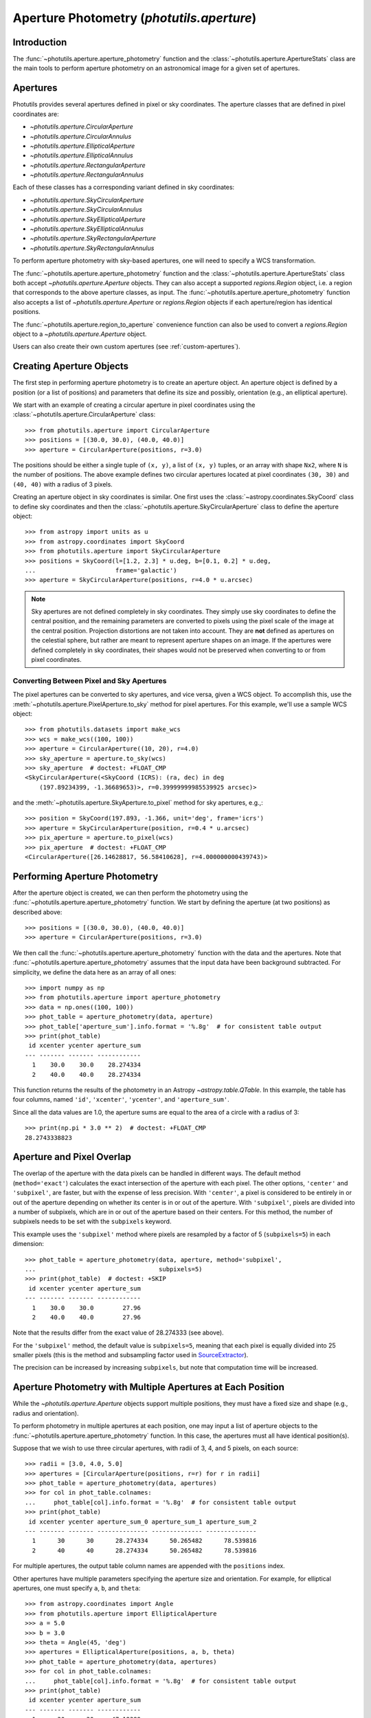 .. _photutils-aperture:

Aperture Photometry (`photutils.aperture`)
==========================================

Introduction
------------

The :func:`~photutils.aperture.aperture_photometry` function and the
:class:`~photutils.aperture.ApertureStats` class are the main tools to
perform aperture photometry on an astronomical image for a given set of
apertures.


.. _photutils-apertures:

Apertures
---------

Photutils provides several apertures defined in pixel or sky
coordinates.  The aperture classes that are defined in pixel
coordinates are:

* `~photutils.aperture.CircularAperture`
* `~photutils.aperture.CircularAnnulus`
* `~photutils.aperture.EllipticalAperture`
* `~photutils.aperture.EllipticalAnnulus`
* `~photutils.aperture.RectangularAperture`
* `~photutils.aperture.RectangularAnnulus`

Each of these classes has a corresponding variant defined in sky
coordinates:

* `~photutils.aperture.SkyCircularAperture`
* `~photutils.aperture.SkyCircularAnnulus`
* `~photutils.aperture.SkyEllipticalAperture`
* `~photutils.aperture.SkyEllipticalAnnulus`
* `~photutils.aperture.SkyRectangularAperture`
* `~photutils.aperture.SkyRectangularAnnulus`

To perform aperture photometry with sky-based apertures, one will need
to specify a WCS transformation.

The :func:`~photutils.aperture.aperture_photometry` function
and the :class:`~photutils.aperture.ApertureStats` class both
accept `~photutils.aperture.Aperture` objects. They can also
accept a supported `regions.Region` object, i.e. a region
that corresponds to the above aperture classes, as input. The
:func:`~photutils.aperture.aperture_photometry` function also accepts a
list of `~photutils.aperture.Aperture` or `regions.Region` objects if
each aperture/region has identical positions.

The :func:`~photutils.aperture.region_to_aperture` convenience
function can also be used to convert a `regions.Region` object to a
`~photutils.aperture.Aperture` object.

Users can also create their own custom apertures (see
:ref:`custom-apertures`).


.. _creating-aperture-objects:

Creating Aperture Objects
-------------------------

The first step in performing aperture photometry is to create an
aperture object.  An aperture object is defined by a position (or a
list of positions) and parameters that define its size and possibly,
orientation (e.g., an elliptical aperture).

We start with an example of creating a circular aperture in pixel
coordinates using the :class:`~photutils.aperture.CircularAperture`
class::

    >>> from photutils.aperture import CircularAperture
    >>> positions = [(30.0, 30.0), (40.0, 40.0)]
    >>> aperture = CircularAperture(positions, r=3.0)

The positions should be either a single tuple of ``(x, y)``, a list of
``(x, y)`` tuples, or an array with shape ``Nx2``, where ``N`` is the
number of positions.  The above example defines two circular apertures
located at pixel coordinates ``(30, 30)`` and ``(40, 40)`` with a
radius of 3 pixels.

Creating an aperture object in sky coordinates is similar.  One first
uses the :class:`~astropy.coordinates.SkyCoord` class to define sky
coordinates and then the
:class:`~photutils.aperture.SkyCircularAperture` class to define the
aperture object::

    >>> from astropy import units as u
    >>> from astropy.coordinates import SkyCoord
    >>> from photutils.aperture import SkyCircularAperture
    >>> positions = SkyCoord(l=[1.2, 2.3] * u.deg, b=[0.1, 0.2] * u.deg,
    ...                      frame='galactic')
    >>> aperture = SkyCircularAperture(positions, r=4.0 * u.arcsec)

.. note::
    Sky apertures are not defined completely in sky coordinates. They
    simply use sky coordinates to define the central position, and the
    remaining parameters are converted to pixels using the pixel scale
    of the image at the central position. Projection distortions are
    not taken into account. They are **not** defined as apertures on
    the celestial sphere, but rather are meant to represent aperture
    shapes on an image. If the apertures were defined completely in sky
    coordinates, their shapes would not be preserved when converting to
    or from pixel coordinates.


Converting Between Pixel and Sky Apertures
^^^^^^^^^^^^^^^^^^^^^^^^^^^^^^^^^^^^^^^^^^

The pixel apertures can be converted to sky apertures, and
vice versa, given a WCS object. To accomplish this, use the
:meth:`~photutils.aperture.PixelAperture.to_sky` method for pixel
apertures. For this example, we'll use a sample WCS object::

    >>> from photutils.datasets import make_wcs
    >>> wcs = make_wcs((100, 100))
    >>> aperture = CircularAperture((10, 20), r=4.0)
    >>> sky_aperture = aperture.to_sky(wcs)
    >>> sky_aperture  # doctest: +FLOAT_CMP
    <SkyCircularAperture(<SkyCoord (ICRS): (ra, dec) in deg
        (197.89234399, -1.36689653)>, r=0.39999999985539925 arcsec)>

and the :meth:`~photutils.aperture.SkyAperture.to_pixel` method for
sky apertures, e.g.,::

    >>> position = SkyCoord(197.893, -1.366, unit='deg', frame='icrs')
    >>> aperture = SkyCircularAperture(position, r=0.4 * u.arcsec)
    >>> pix_aperture = aperture.to_pixel(wcs)
    >>> pix_aperture  # doctest: +FLOAT_CMP
    <CircularAperture([26.14628817, 56.58410628], r=4.000000000439743)>

Performing Aperture Photometry
------------------------------

After the aperture object is created, we can then perform the photometry
using the :func:`~photutils.aperture.aperture_photometry` function. We
start by defining the aperture (at two positions) as described above::

    >>> positions = [(30.0, 30.0), (40.0, 40.0)]
    >>> aperture = CircularAperture(positions, r=3.0)

We then call the :func:`~photutils.aperture.aperture_photometry`
function with the data and the apertures. Note that
:func:`~photutils.aperture.aperture_photometry` assumes that the input
data have been background subtracted. For simplicity, we define the data
here as an array of all ones::

    >>> import numpy as np
    >>> from photutils.aperture import aperture_photometry
    >>> data = np.ones((100, 100))
    >>> phot_table = aperture_photometry(data, aperture)
    >>> phot_table['aperture_sum'].info.format = '%.8g'  # for consistent table output
    >>> print(phot_table)
     id xcenter ycenter aperture_sum
    --- ------- ------- ------------
      1    30.0    30.0    28.274334
      2    40.0    40.0    28.274334

This function returns the results of the photometry in an Astropy
`~astropy.table.QTable`.  In this example, the table has four columns,
named ``'id'``, ``'xcenter'``, ``'ycenter'``, and ``'aperture_sum'``.

Since all the data values are 1.0, the aperture sums are equal to the
area of a circle with a radius of 3::

    >>> print(np.pi * 3.0 ** 2)  # doctest: +FLOAT_CMP
    28.2743338823


.. _photutils-aperture-overlap:

Aperture and Pixel Overlap
--------------------------

The overlap of the aperture with the data pixels can be handled in
different ways.  The default method (``method='exact'``) calculates the
exact intersection of the aperture with each pixel.  The
other options, ``'center'`` and ``'subpixel'``, are faster, but with
the expense of less precision.  With ``'center'``, a pixel is
considered to be entirely in or out of the aperture depending on
whether its center is in or out of the aperture.  With ``'subpixel'``,
pixels are divided into a number of subpixels, which are in or out of
the aperture based on their centers.  For this method, the number of
subpixels needs to be set with the ``subpixels`` keyword.

This example uses the ``'subpixel'`` method where pixels are resampled
by a factor of 5 (``subpixels=5``) in each dimension::

    >>> phot_table = aperture_photometry(data, aperture, method='subpixel',
    ...                                  subpixels=5)
    >>> print(phot_table)  # doctest: +SKIP
     id xcenter ycenter aperture_sum
    --- ------- ------- ------------
      1    30.0    30.0        27.96
      2    40.0    40.0        27.96

Note that the results differ from the exact value of 28.274333 (see
above).

For the ``'subpixel'`` method, the default value is ``subpixels=5``,
meaning that each pixel is equally divided into 25 smaller pixels
(this is the method and subsampling factor used in `SourceExtractor
<https://sextractor.readthedocs.io/en/latest/>`_).

The precision can be increased by increasing ``subpixels``, but note
that computation time will be increased.


Aperture Photometry with Multiple Apertures at Each Position
------------------------------------------------------------

While the `~photutils.aperture.Aperture` objects support multiple
positions, they must have a fixed size and shape (e.g., radius and
orientation).

To perform photometry in multiple apertures at each position, one may
input a list of aperture objects to the
:func:`~photutils.aperture.aperture_photometry` function.  In this
case, the apertures must all have identical position(s).

Suppose that we wish to use three circular apertures, with radii of 3,
4, and 5 pixels, on each source::

    >>> radii = [3.0, 4.0, 5.0]
    >>> apertures = [CircularAperture(positions, r=r) for r in radii]
    >>> phot_table = aperture_photometry(data, apertures)
    >>> for col in phot_table.colnames:
    ...     phot_table[col].info.format = '%.8g'  # for consistent table output
    >>> print(phot_table)
     id xcenter ycenter aperture_sum_0 aperture_sum_1 aperture_sum_2
    --- ------- ------- -------------- -------------- --------------
      1      30      30      28.274334      50.265482      78.539816
      2      40      40      28.274334      50.265482      78.539816

For multiple apertures, the output table column names are appended
with the ``positions`` index.

Other apertures have multiple parameters specifying the aperture size
and orientation.  For example, for elliptical apertures, one must
specify ``a``, ``b``, and ``theta``::

    >>> from astropy.coordinates import Angle
    >>> from photutils.aperture import EllipticalAperture
    >>> a = 5.0
    >>> b = 3.0
    >>> theta = Angle(45, 'deg')
    >>> apertures = EllipticalAperture(positions, a, b, theta)
    >>> phot_table = aperture_photometry(data, apertures)
    >>> for col in phot_table.colnames:
    ...     phot_table[col].info.format = '%.8g'  # for consistent table output
    >>> print(phot_table)
     id xcenter ycenter aperture_sum
    --- ------- ------- ------------
      1      30      30     47.12389
      2      40      40     47.12389

Again, for multiple apertures one should input a list of aperture
objects, each with identical positions::

    >>> a = [5.0, 6.0, 7.0]
    >>> b = [3.0, 4.0, 5.0]
    >>> theta = Angle(45, 'deg')
    >>> apertures = [EllipticalAperture(positions, a=ai, b=bi, theta=theta)
    ...              for (ai, bi) in zip(a, b)]
    >>> phot_table = aperture_photometry(data, apertures)
    >>> for col in phot_table.colnames:
    ...     phot_table[col].info.format = '%.8g'  # for consistent table output
    >>> print(phot_table)
     id xcenter ycenter aperture_sum_0 aperture_sum_1 aperture_sum_2
    --- ------- ------- -------------- -------------- --------------
      1      30      30       47.12389      75.398224      109.95574
      2      40      40       47.12389      75.398224      109.95574


.. _photutils-aperture-stats:

Aperture Statistics
-------------------

The :class:`~photutils.aperture.ApertureStats` class can be
used to create a catalog of statistics and properties for
pixels within an aperture, including aperture photometry.
It can calculate many properties, including statistics
like :attr:`~photutils.aperture.ApertureStats.min`,
:attr:`~photutils.aperture.ApertureStats.max`,
:attr:`~photutils.aperture.ApertureStats.mean`,
:attr:`~photutils.aperture.ApertureStats.median`,
:attr:`~photutils.aperture.ApertureStats.std`,
:attr:`~photutils.aperture.ApertureStats.sum_aper_area`,
and :attr:`~photutils.aperture.ApertureStats.sum`. It
also can be used to calculate morphological properties
like :attr:`~photutils.aperture.ApertureStats.centroid`,
:attr:`~photutils.aperture.ApertureStats.fwhm`,
:attr:`~photutils.aperture.ApertureStats.semimajor_sigma`,
:attr:`~photutils.aperture.ApertureStats.semiminor_sigma`,
:attr:`~photutils.aperture.ApertureStats.orientation`, and
:attr:`~photutils.aperture.ApertureStats.eccentricity`. Please see
:class:`~photutils.aperture.ApertureStats` for the complete
list of properties that can be calculated. The properties can be
accessed using `~photutils.aperture.ApertureStats` attributes
or output to an Astropy `~astropy.table.QTable` using the
:meth:`~photutils.aperture.ApertureStats.to_table` method.

Most of the source properties are calculated using the "center"
:ref:`aperture-mask method <photutils-aperture-overlap>`, which gives
aperture weights of 0 or 1. This avoids the need to compute weighted
statistics --- the ``data`` pixel values are directly used.

The ``sum_method`` and ``subpixels`` keywords are used to determine
the aperture-mask method when calculating the sum-related properties:
``sum``, ``sum_error``, ``sum_aper_area``, ``data_sumcutout``, and
``error_sumcutout``. The default is ``sum_method='exact'``, which
produces exact aperture-weighted photometry.

The optional ``local_bkg`` keyword can be used to input the per-pixel
local background of each source, which will be subtracted before
computing the aperture statistics.

The optional ``sigma_clip`` keyword can be used to sigma clip the pixel
values before computing the source properties. This keyword could be
used, for example, to compute a sigma-clipped median of pixels in an
annulus aperture to estimate the local background level.

Here is a simple example using a circular aperture at one position.
Note that like :func:`~photutils.aperture.aperture_photometry`,
:class:`~photutils.aperture.ApertureStats` expects the input data to
be background subtracted. For simplicity, here we roughly estimate the
background as the sigma-clipped median value::

    >>> from astropy.stats import sigma_clipped_stats
    >>> from photutils.aperture import ApertureStats, CircularAperture
    >>> from photutils.datasets import make_4gaussians_image

    >>> data = make_4gaussians_image()
    >>> _, median, _ = sigma_clipped_stats(data, sigma=3.0)
    >>> data -= median  # subtract background from the data
    >>> aper = CircularAperture((150, 25), 8)
    >>> aperstats = ApertureStats(data, aper)  # doctest: +FLOAT_CMP
    >>> print(aperstats.xcentroid)  # doctest: +FLOAT_CMP
    149.98963482915323
    >>> print(aperstats.ycentroid)  # doctest: +FLOAT_CMP
    24.97165265459083
    >>> print(aperstats.centroid)  # doctest: +FLOAT_CMP
    [149.98963483  24.97165265]

    >>> print(aperstats.mean, aperstats.median, aperstats.std)  # doctest: +FLOAT_CMP
    42.38192194155781 26.53270189818481 39.19365538349298

    >>> print(aperstats.sum)  # doctest: +FLOAT_CMP
    8204.777345704442

Similar to `~photutils.aperture.aperture_photometry`, the input aperture
can have multiple positions::

    >>> aper2 = CircularAperture(((150, 25), (90, 60)), 10)
    >>> aperstats2 = ApertureStats(data, aper2)
    >>> print(aperstats2.xcentroid)  # doctest: +FLOAT_CMP
    [149.98175939  89.97793821]
    >>> print(aperstats2.sum)  # doctest: +FLOAT_CMP
    [ 8487.10695247 34963.45850824]
    >>> columns = ('id', 'mean', 'median', 'std', 'var', 'sum')
    >>> stats_table = aperstats2.to_table(columns)
    >>> for col in stats_table.colnames:
    ...     stats_table[col].info.format = '%.8g'  # for consistent table output

    >>> print(stats_table)  # doctest: +FLOAT_CMP
     id    mean     median     std       var       sum
    --- --------- --------- --------- --------- ---------
      1 27.915818 12.582676 36.628464 1341.6444  8487.107
      2 113.18737 112.11505 49.756626 2475.7218 34963.459

Each row of the table corresponds to a single aperture position (i.e., a
single source).


Background Subtraction
----------------------

Global Background Subtraction
^^^^^^^^^^^^^^^^^^^^^^^^^^^^^

:func:`~photutils.aperture.aperture_photometry` and
:class:`~photutils.aperture.ApertureStats` assume that the input data
have been background-subtracted. If ``bkg`` is a float value or an
array representing the background of the data (e.g., determined by
`~photutils.background.Background2D` or an external function), simply
subtract the background from the data::

    >>> phot_table = aperture_photometry(data - bkg, aperture)  # doctest: +SKIP

In the case of a constant global background, you can pass in the background
value using ``local_bkg`` in :class:`~photutils.aperture.ApertureStats`.
This would avoid reading an entire memory-mapped array into memory
beforehand, as would happen if you manually subtract the background as
shown above. So instead you could do this::

    >>> aperstats = ApertureStats(data, aperture, local_bkg=bkg)  # doctest: +SKIP

Local Background Subtraction
^^^^^^^^^^^^^^^^^^^^^^^^^^^^

One often wants to also estimate the local background around
each source using a nearby aperture or annulus aperture
surrounding each source. A simple method for doing this is to
use the :class:`~photutils.aperture.ApertureStats` class (see
:ref:`photutils-aperture-stats`) to compute the mean background level
within the background aperture. This class can also be used to calculate
more advanced statistics (e.g., a sigma-clipped median) within the
background aperture (e.g., a circular annulus). We show examples of both
below.

Let's start by generating a more realistic example dataset::

>>> from photutils.datasets import make_100gaussians_image
>>> data = make_100gaussians_image()

This artificial image has a known constant background level of 5. In the
following examples, we'll leave this global background in the image to
be estimated using local backgrounds.

For this example we perform the photometry for three sources in a
circular aperture with a radius of 5 pixels. The local background level
around each source is estimated using a circular annulus of inner radius
10 pixels and outer radius 15 pixels. Let's define the apertures::

    >>> from photutils.aperture import CircularAnnulus, CircularAperture
    >>> positions = [(145.1, 168.3), (84.5, 224.1), (48.3, 200.3)]
    >>> aperture = CircularAperture(positions, r=5)
    >>> annulus_aperture = CircularAnnulus(positions, r_in=10, r_out=15)

Now let's plot the circular apertures (white) and circular annulus
apertures (red) on a cutout from the image containing the three sources:

.. plot::

    import matplotlib.pyplot as plt
    from astropy.visualization import simple_norm
    from photutils.aperture import CircularAnnulus, CircularAperture
    from photutils.datasets import make_100gaussians_image

    data = make_100gaussians_image()
    positions = [(145.1, 168.3), (84.5, 224.1), (48.3, 200.3)]
    aperture = CircularAperture(positions, r=5)
    annulus_aperture = CircularAnnulus(positions, r_in=10, r_out=15)

    norm = simple_norm(data, 'sqrt', percent=99)
    plt.imshow(data, norm=norm, interpolation='nearest')
    plt.xlim(0, 170)
    plt.ylim(130, 250)

    ap_patches = aperture.plot(color='white', lw=2,
                               label='Photometry aperture')
    ann_patches = annulus_aperture.plot(color='red', lw=2,
                                        label='Background annulus')
    handles = (ap_patches[0], ann_patches[0])
    plt.legend(loc=(0.17, 0.05), facecolor='#458989', labelcolor='white',
               handles=handles, prop={'weight': 'bold', 'size': 11})


Simple mean within a circular annulus
"""""""""""""""""""""""""""""""""""""

We can use the :class:`~photutils.aperture.ApertureStats` class to
compute the mean background level within the annulus aperture at each
position::

    >>> from photutils.aperture import ApertureStats
    >>> aperstats = ApertureStats(data, annulus_aperture)
    >>> bkg_mean = aperstats.mean
    >>> print(bkg_mean)  # doctest: +FLOAT_CMP
    [4.99411764 5.1349344  4.86894665]

Now let's use :func:`~photutils.aperture.aperture_photometry` to perform
the photometry in the circular aperture (in the next example, we'll use
:class:`~photutils.aperture.ApertureStats` to perform the photometry)::

    >>> from photutils.aperture import aperture_photometry
    >>> phot_table = aperture_photometry(data, aperture)
    >>> for col in phot_table.colnames:
    ...     phot_table[col].info.format = '%.8g'  # for consistent table output
    >>> print(phot_table)
     id xcenter ycenter aperture_sum
    --- ------- ------- ------------
      1   145.1   168.3    1128.1245
      2    84.5   224.1      735.739
      3    48.3   200.3    1299.6341

The total background within the circular aperture is the mean local
per-pixel background times the circular aperture area. If you are
using the default "exact" aperture (see :ref:`aperture-mask methods
<photutils-aperture-overlap>`) and there are no masked pixels, the exact
analytical aperture area can be accessed via the aperture ``area``
attribute::

    >>> aperture.area  # doctest: +FLOAT_CMP
    78.53981633974483

However, in general you should use the
:meth:`photutils.aperture.PixelAperture.area_overlap` method where
a ``mask`` keyword can be input. This ensures you are using the
same area over which the photometry was performed. If using a
:class:`~photutils.aperture.SkyAperture`, you will first need to convert
it to a :class:`~photutils.aperture.PixelAperture`. Since we are not
using a mask, the results are identical::

    >>> aperture_area = aperture.area_overlap(data)
    >>> print(aperture_area)  # doctest: +FLOAT_CMP
    [78.53981634 78.53981634 78.53981634]

The total background within the circular aperture is then::

    >>> total_bkg = bkg_mean * aperture_area
    >>> print(total_bkg)  # doctest: +FLOAT_CMP
    [392.23708187 403.29680431 382.40617574]

Thus, the background-subtracted photometry is::

    >>> phot_bkgsub = phot_table['aperture_sum'] - total_bkg

Finally, let's add these as columns to the photometry table::

    >>> phot_table['total_bkg'] = total_bkg
    >>> phot_table['aperture_sum_bkgsub'] = phot_bkgsub
    >>> for col in phot_table.colnames:
    ...     phot_table[col].info.format = '%.8g'  # for consistent table output
    >>> print(phot_table)
     id xcenter ycenter aperture_sum total_bkg aperture_sum_bkgsub
    --- ------- ------- ------------ --------- -------------------
      1   145.1   168.3    1128.1245 392.23708           735.88739
      2    84.5   224.1      735.739  403.2968           332.44219
      3    48.3   200.3    1299.6341 382.40618           917.22792

Sigma-clipped median within a circular annulus
""""""""""""""""""""""""""""""""""""""""""""""

For this example, the local background level around each source is
estimated as the sigma-clipped median value within the circular annulus.
We'll use the :class:`~photutils.aperture.ApertureStats` class to
compute both the photometry (aperture sum) and the background level::

    >>> from astropy.stats import SigmaClip
    >>> sigclip = SigmaClip(sigma=3.0, maxiters=10)
    >>> aper_stats = ApertureStats(data, aperture, sigma_clip=None)
    >>> bkg_stats = ApertureStats(data, annulus_aperture, sigma_clip=sigclip)

The sigma-clipped median values in the background annulus apertures
are::

    >>> print(bkg_stats.median)  # doctest: +FLOAT_CMP
    [4.89374178 5.05655328 4.83268958]

The total background within the circular apertures is then the per-pixel
background level multiplied by the circular-aperture areas::

    >>> total_bkg = bkg_stats.median * aper_stats.sum_aper_area.value
    >>> print(total_bkg)  # doctest: +FLOAT_CMP
    [384.35358069 397.14076611 379.5585524 ]

Finally, the local background-subtracted sum within the circular
apertures is::

    >>> apersum_bkgsub = aper_stats.sum - total_bkg
    >>> print(apersum_bkgsub)  # doctest: +FLOAT_CMP
    [743.77088731 338.59823118 920.07553956]

Note that if you want to compute all the source properties (i.e., in
addition to only :attr:`~photutils.aperture.ApertureStats.sum`) on the
local-background-subtracted data, you may input the *per-pixel* local
background values to :class:`~photutils.aperture.ApertureStats` via the
``local_bkg`` keyword::

    >>> aper_stats_bkgsub = ApertureStats(data, aperture,
    ...                                   local_bkg=bkg_stats.median)
    >>> print(aper_stats_bkgsub.sum)  # doctest: +FLOAT_CMP
    [743.77088731 338.59823118 920.07553956]

Note these background-subtracted values are the same as those above.


.. _error_estimation:

Aperture Photometry Error Estimation
------------------------------------

If and only if the ``error`` keyword is input to
:func:`~photutils.aperture.aperture_photometry`, the returned table
will include a ``'aperture_sum_err'`` column in addition to
``'aperture_sum'``.  ``'aperture_sum_err'`` provides the propagated
uncertainty associated with ``'aperture_sum'``.

For example, suppose we have previously calculated the error on each
pixel value and saved it in the array ``error``::

    >>> positions = [(30.0, 30.0), (40.0, 40.0)]
    >>> aperture = CircularAperture(positions, r=3.0)
    >>> data = np.ones((100, 100))
    >>> error = 0.1 * data

    >>> phot_table = aperture_photometry(data, aperture, error=error)
    >>> for col in phot_table.colnames:
    ...     phot_table[col].info.format = '%.8g'  # for consistent table output
    >>> print(phot_table)
     id xcenter ycenter aperture_sum aperture_sum_err
    --- ------- ------- ------------ ----------------
      1      30      30    28.274334       0.53173616
      2      40      40    28.274334       0.53173616

``'aperture_sum_err'`` values are given by:

.. math:: \Delta F = \sqrt{\sum_{i \in A}
          \sigma_{\mathrm{tot}, i}^2}

where :math:`A` are the non-masked pixels in the aperture, and
:math:`\sigma_{\mathrm{tot}, i}` is the input ``error`` array.

In the example above, it is assumed that the ``error`` keyword
specifies the *total* error --- either it includes Poisson noise
due to individual sources or such noise is irrelevant. However, it
is often the case that one has calculated a smooth "background-only
error" array, which by design doesn't include increased noise on bright
pixels. To include Poisson noise from the sources, we can use the
:func:`~photutils.utils.calc_total_error` function.

Let's assume we have a background-only image called ``bkg_error``.
If our data are in units of electrons/s, we would use the exposure
time as the effective gain::

    >>> from photutils.utils import calc_total_error
    >>> effective_gain = 500  # seconds
    >>> error = calc_total_error(data, bkg_error, effective_gain)  # doctest: +SKIP
    >>> phot_table = aperture_photometry(data - bkg, aperture, error=error)  # doctest: +SKIP


Aperture Photometry with Pixel Masking
--------------------------------------

Pixels can be ignored/excluded (e.g., bad pixels) from the aperture
photometry by providing an image mask via the ``mask`` keyword::

    >>> data = np.ones((5, 5))
    >>> aperture = CircularAperture((2, 2), 2.0)
    >>> mask = np.zeros(data.shape, dtype=bool)
    >>> data[2, 2] = 100.0  # bad pixel
    >>> mask[2, 2] = True
    >>> t1 = aperture_photometry(data, aperture, mask=mask)
    >>> t1['aperture_sum'].info.format = '%.8g'  # for consistent table output
    >>> print(t1['aperture_sum'])
    aperture_sum
    ------------
       11.566371

The result is very different if a ``mask`` image is not provided::

    >>> t2 = aperture_photometry(data, aperture)
    >>> t2['aperture_sum'].info.format = '%.8g'  # for consistent table output
    >>> print(t2['aperture_sum'])
    aperture_sum
    ------------
       111.56637


Aperture Photometry Using Sky Coordinates
-----------------------------------------

As mentioned in :ref:`creating-aperture-objects`, performing
photometry using apertures defined in sky coordinates simply requires
defining a "sky" aperture at positions defined by a
:class:`~astropy.coordinates.SkyCoord` object.  Here we show an
example of photometry on real data using a
`~photutils.aperture.SkyCircularAperture`.

We start by loading a Spitzer 4.5 micron image of a region of the
Galactic plane::

    >>> import astropy.units as u
    >>> from astropy.wcs import WCS
    >>> from photutils.datasets import load_spitzer_catalog, load_spitzer_image
    >>> hdu = load_spitzer_image()  # doctest: +REMOTE_DATA
    >>> data = u.Quantity(hdu.data, unit=hdu.header['BUNIT'])  # doctest: +REMOTE_DATA
    >>> wcs = WCS(hdu.header)  # doctest: +REMOTE_DATA
    >>> catalog = load_spitzer_catalog()  # doctest: +REMOTE_DATA

The catalog contains (among other things) the Galactic coordinates of
the sources in the image as well as the PSF-fitted fluxes from the
official Spitzer data reduction.  We define the apertures positions
based on the existing catalog positions::

    >>> positions = SkyCoord(catalog['l'], catalog['b'], frame='galactic')  # doctest: +REMOTE_DATA
    >>> aperture = SkyCircularAperture(positions, r=4.8 * u.arcsec)  # doctest: +REMOTE_DATA

Now perform the photometry in these apertures on the ``data``.  The
``wcs`` object contains the WCS transformation of the image obtained
from the FITS header.  It includes the coordinate frame of the image
and the projection from sky to pixel coordinates.  The
`~photutils.aperture.aperture_photometry` function uses the WCS
information to automatically convert the apertures defined in sky
coordinates into pixel coordinates::

    >>> phot_table = aperture_photometry(data, aperture, wcs=wcs)  # doctest: +REMOTE_DATA

The Spitzer catalog also contains the official fluxes for the sources,
so we can compare to our fluxes.  Because the Spitzer catalog fluxes
are in units of mJy and the data are in units of MJy/sr, we need to
convert units before comparing the results.  The image data have a
pixel scale of 1.2 arcsec/pixel.

    >>> import astropy.units as u
    >>> factor = (1.2 * u.arcsec) ** 2 / u.pixel
    >>> fluxes_catalog = catalog['f4_5']  # doctest: +REMOTE_DATA
    >>> converted_aperture_sum = (phot_table['aperture_sum'] *
    ...                           factor).to(u.mJy / u.pixel)  # doctest: +REMOTE_DATA

Finally, we can plot the comparison of the photometry:

.. doctest-skip::

    >>> import matplotlib.pyplot as plt
    >>> plt.scatter(fluxes_catalog, converted_aperture_sum.value)
    >>> plt.xlabel('Spitzer catalog PSF-fit fluxes ')
    >>> plt.ylabel('Aperture photometry fluxes')

.. plot::

    import matplotlib.pyplot as plt
    from astropy import units as u
    from astropy.coordinates import SkyCoord
    from astropy.wcs import WCS
    from photutils.aperture import SkyCircularAperture, aperture_photometry
    from photutils.datasets import load_spitzer_catalog, load_spitzer_image

    # Load dataset
    hdu = load_spitzer_image()
    data = u.Quantity(hdu.data, unit=hdu.header['BUNIT'])
    wcs = WCS(hdu.header)
    catalog = load_spitzer_catalog()

    # Set up apertures
    positions = SkyCoord(catalog['l'], catalog['b'], frame='galactic')
    aperture = SkyCircularAperture(positions, r=4.8 * u.arcsec)
    phot_table = aperture_photometry(data, aperture, wcs=wcs)

    # Convert to correct units
    factor = (1.2 * u.arcsec) ** 2 / u.pixel
    fluxes_catalog = catalog['f4_5']
    converted_aperture_sum = (phot_table['aperture_sum']
                              * factor).to(u.mJy / u.pixel)

    # Plot
    plt.scatter(fluxes_catalog, converted_aperture_sum.value)
    plt.xlabel('Spitzer catalog PSF-fit fluxes ')
    plt.ylabel('Aperture photometry fluxes')
    plt.plot([40, 100, 450], [40, 100, 450], color='black', lw=2)

Despite using different methods, the two catalogs are in good
agreement.  The aperture photometry fluxes are based on a circular
aperture with a radius of 4.8 arcsec.  The Spitzer catalog fluxes were
computed using PSF photometry.  Therefore, differences are expected
between the two measurements.


Aperture Masks
--------------

All `~photutils.aperture.PixelAperture` objects have a
:meth:`~photutils.aperture.PixelAperture.to_mask` method that returns
a `~photutils.aperture.ApertureMask` object (for a single aperture
position) or a list of `~photutils.aperture.ApertureMask` objects, one
for each aperture position. The `~photutils.aperture.ApertureMask`
object contains a cutout of the aperture mask weights and a
`~photutils.aperture.BoundingBox` object that provides the bounding box
where the mask is to be applied.

Let's start by creating a circular-annulus aperture::

    >>> from photutils.aperture import CircularAnnulus
    >>> from photutils.datasets import make_100gaussians_image
    >>> data = make_100gaussians_image()
    >>> positions = [(145.1, 168.3), (84.5, 224.1), (48.3, 200.3)]
    >>> aperture = CircularAnnulus(positions, r_in=10, r_out=15)

Now let's create a list of `~photutils.aperture.ApertureMask` objects
using the :meth:`~photutils.aperture.PixelAperture.to_mask` method using
the aperture mask "exact" method::

    >>> masks = aperture.to_mask(method='exact')

Let's plot the first aperture mask:

.. doctest-skip::

    >>> import matplotlib.pyplot as plt
    >>> plt.imshow(masks[0])

.. plot::

    import matplotlib.pyplot as plt
    from photutils.aperture import CircularAnnulus, CircularAperture
    from photutils.datasets import make_100gaussians_image

    data = make_100gaussians_image()
    positions = [(145.1, 168.3), (84.5, 224.1), (48.3, 200.3)]
    aperture = CircularAperture(positions, r=5)
    annulus_aperture = CircularAnnulus(positions, r_in=10, r_out=15)
    masks = annulus_aperture.to_mask(method='exact')
    plt.imshow(masks[0])

Let's now use the "center" aperture mask method and plot the resulting
aperture mask:

.. doctest-skip::

    >>> masks2 = aperture.to_mask(method='center')
    >>> plt.imshow(masks2[0])

.. plot::

    import matplotlib.pyplot as plt
    from photutils.aperture import CircularAnnulus, CircularAperture
    from photutils.datasets import make_100gaussians_image

    data = make_100gaussians_image()
    positions = [(145.1, 168.3), (84.5, 224.1), (48.3, 200.3)]
    aperture = CircularAperture(positions, r=5)
    annulus_aperture = CircularAnnulus(positions, r_in=10, r_out=15)
    masks2 = annulus_aperture.to_mask(method='center')
    plt.imshow(masks2[0])

We can also create an aperture mask-weighted cutout from the data,
properly handling the cases of partial or no overlap of the aperture
mask with the data. Let's plot the aperture mask weights (using the mask
generated above with the "exact" method) multiplied with the data:

.. doctest-skip::

    >>> data_weighted = masks[0].multiply(data)
    >>> plt.imshow(data_weighted)

.. plot::

    import matplotlib.pyplot as plt
    from photutils.aperture import CircularAnnulus, CircularAperture
    from photutils.datasets import make_100gaussians_image

    data = make_100gaussians_image()
    positions = [(145.1, 168.3), (84.5, 224.1), (48.3, 200.3)]
    aperture = CircularAperture(positions, r=5)
    annulus_aperture = CircularAnnulus(positions, r_in=10, r_out=15)
    masks = annulus_aperture.to_mask(method='exact')
    plt.imshow(masks[0].multiply(data))

To get a 1D `~numpy.ndarray` of the non-zero weighted data values, use
the :meth:`~photutils.aperture.ApertureMask.get_values` method:

.. doctest-skip::

    >>> data_weighted_1d = masks[0].get_values(data)

The :class:`~photutils.aperture.ApertureMask` class also provides a
:meth:`~photutils.aperture.ApertureMask.to_image` method to obtain
an image of the aperture mask in a 2D array of the given shape and a
:meth:`~photutils.aperture.ApertureMask.cutout` method to create a
cutout from the input data over the aperture mask bounding box. Both of
these methods properly handle the cases of partial or no overlap of the
aperture mask with the data.


.. _custom-apertures:

Defining Your Own Custom Apertures
----------------------------------

The :func:`~photutils.aperture.aperture_photometry` function can
perform aperture photometry in arbitrary apertures.  This function
accepts any `~photutils.aperture.Aperture`-derived objects, such as
`~photutils.aperture.CircularAperture`.  This makes it simple to
extend functionality: a new type of aperture photometry simply
requires the definition of a new `~photutils.aperture.Aperture`
subclass.

All `~photutils.aperture.PixelAperture` subclasses must define
a ``bounding_boxes`` property and ``to_mask()`` and ``plot()``
methods. They may also optionally define an ``area`` property. All
`~photutils.aperture.SkyAperture` subclasses must only implement a
``to_pixel()`` method.

* ``bounding_boxes``:  The minimal bounding box for the aperture.
  If the aperture is scalar, then a single
  `~photutils.aperture.BoundingBox` is returned. Otherwise, a list of
  `~photutils.aperture.BoundingBox` is returned.

* ``area``: An optional property defining the exact analytical
  area (in pixels**2) of the aperture.

* ``to_mask()``: Return a mask for the aperture. If the aperture is
  scalar, then a single `~photutils.aperture.ApertureMask` is returned.
  Otherwise, a list of `~photutils.aperture.ApertureMask` is returned.

* ``plot()``: A method to plot the aperture on a `matplotlib.axes.Axes`
  instance.


API Reference
-------------

:doc:`../reference/aperture_api`
